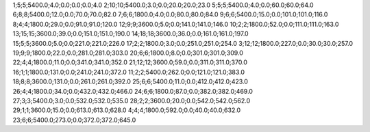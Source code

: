 1;5;5;5400.0;4.0;0.0;0.0;0.0;4.0
2;10;10;5400.0;3.0;0.0;20.0;20.0;23.0
5;5;5;5400.0;4.0;0.0;60.0;60.0;64.0
6;8;8;5400.0;12.0;0.0;70.0;70.0;82.0
7;6;6;1800.0;4.0;0.0;80.0;80.0;84.0
9;6;6;5400.0;15.0;0.0;101.0;101.0;116.0
8;4;4;1800.0;29.0;0.0;91.0;91.0;120.0
12;9;9;3600.0;5.0;0.0;141.0;141.0;146.0
10;2;2;1800.0;52.0;0.0;111.0;111.0;163.0
13;15;15;3600.0;39.0;0.0;151.0;151.0;190.0
14;18;18;3600.0;36.0;0.0;161.0;161.0;197.0
15;5;5;3600.0;5.0;0.0;221.0;221.0;226.0
17;2;2;1800.0;3.0;0.0;251.0;251.0;254.0
3;12;12;1800.0;227.0;0.0;30.0;30.0;257.0
19;9;9;1800.0;22.0;0.0;281.0;281.0;303.0
20;6;6;1800.0;8.0;0.0;301.0;301.0;309.0
22;4;4;1800.0;11.0;0.0;341.0;341.0;352.0
21;12;12;3600.0;59.0;0.0;311.0;311.0;370.0
16;1;1;1800.0;131.0;0.0;241.0;241.0;372.0
11;2;2;5400.0;262.0;0.0;121.0;121.0;383.0
18;8;8;3600.0;131.0;0.0;261.0;261.0;392.0
25;6;6;5400.0;11.0;0.0;412.0;412.0;423.0
26;4;4;1800.0;34.0;0.0;432.0;432.0;466.0
24;6;6;1800.0;87.0;0.0;382.0;382.0;469.0
27;3;3;5400.0;3.0;0.0;532.0;532.0;535.0
28;2;2;3600.0;20.0;0.0;542.0;542.0;562.0
29;1;1;3600.0;15.0;0.0;613.0;613.0;628.0
4;4;4;1800.0;592.0;0.0;40.0;40.0;632.0
23;6;6;5400.0;273.0;0.0;372.0;372.0;645.0
